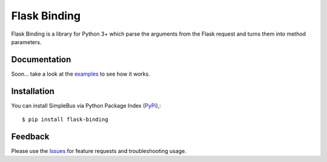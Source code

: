 =================================
Flask Binding
=================================
Flask Binding is a library for Python 3+ which parse the arguments from the Flask request and turns them into method parameters.

Documentation
===============
Soon... take a look at the examples_ to see how it works.

Installation
===============
You can install SimpleBus via Python Package Index (PyPi_),::

    $ pip install flask-binding

Feedback
===============
Please use the Issues_ for feature requests and troubleshooting usage.

.. |Version| image:: https://badge.fury.io/py/flask-binding.svg?
   :target: http://badge.fury.io/py/flask-binding

.. |Downloads| image:: https://pypip.in/d/flask-binding/badge.svg?
   :target: https://pypi.python.org/pypi/flask-binding
   
.. |License| image:: https://pypip.in/license/flask-binding/badge.svg?
   :target: https://github.com/viniciuschiele/flask-binding/blob/master/LICENSE

.. _examples: https://github.com/viniciuschiele/flask-binding/tree/master/examples

.. _PyPi: https://pypi.python.org/pypi/flask-binding

.. _Issues: https://github.com/viniciuschiele/flask-binding/issues

